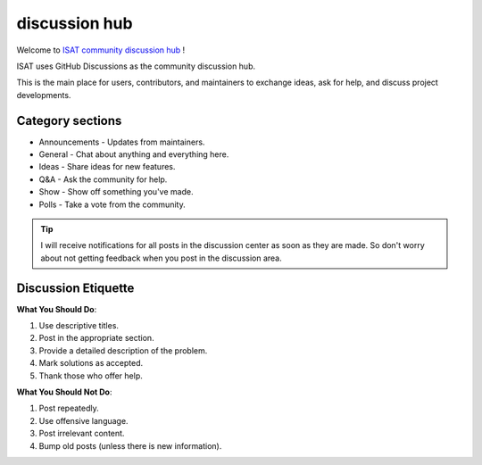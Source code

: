 discussion hub
====================================

Welcome to `ISAT community discussion hub <https://github.com/yatengLG/ISAT_with_segment_anything/discussions>`_ !

ISAT uses GitHub Discussions as the community discussion hub.

This is the main place for users, contributors, and maintainers to exchange ideas, ask for help, and discuss project developments.

Category sections
------------------------------------

* Announcements - Updates from maintainers.
* General - Chat about anything and everything here.
* Ideas - Share ideas for new features.
* Q&A - Ask the community for help.
* Show - Show off something you've made.
* Polls - Take a vote from the community.

.. tip::

    I will receive notifications for all posts in the discussion center as soon as they are made. So don't worry about not getting feedback when you post in the discussion area.


Discussion Etiquette
------------------------------------

**What You Should Do**:

1. Use descriptive titles.
2. Post in the appropriate section.
3. Provide a detailed description of the problem.
4. Mark solutions as accepted.
5. Thank those who offer help.

**What You Should Not Do**:

1. Post repeatedly.
2. Use offensive language.
3. Post irrelevant content.
4. Bump old posts (unless there is new information).

